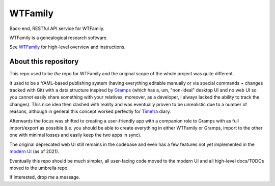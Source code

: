 WTFamily
~~~~~~~~

Back-end, RESTful API service for WTFamily. 

WTFamily is a genealogical research software.

See WTFamily_ for high-level overview and instructions.

About this repository
=====================

This repo used to be *the* repo for WTFamily and the original scope of the whole project was quite different.

It used to be a YAML-based publishing system (having everything editable manually or via special commands + changes tracked with Git) with a data structure inspired by Gramps_ (which has a, um, "non-ideal" desktop UI and no web UI so you cannot easily share something with your relatives; moreover, as a developer, I always lacked the ability to track the changes). This nice idea then clashed with reality and was eventually proven to be unrealistic due to a number of reasons, although in general this concept worked perfectly for `Timetra`_ diary.

Afterwards the focus was shifted to creating a user-friendly app with a companion role to Gramps with as full import/export as possible (i.e. you should be able to create everything in either WTFamily or Gramps, import to the other one with minimal losses and easily keep the two apps in sync).

The original deprecated web UI still remains in the codebase and even has a few features not yet implemented in the `modern UI`_ (as of 2021).

Eventually this repo should be much simpler, all user-facing code moved to the modern UI and all high-level docs/TODOs moved to the umbrella repo.

If interested, drop me a message.

.. _WTFamily: https://github.com/neithere/wtfamily
.. _Modern UI: https://github.com/neithere/wtfamily-fe
.. _Timetra: https://github.com/neithere/timetra.diary
.. _Gramps: https://gramps-project.org/blog/
